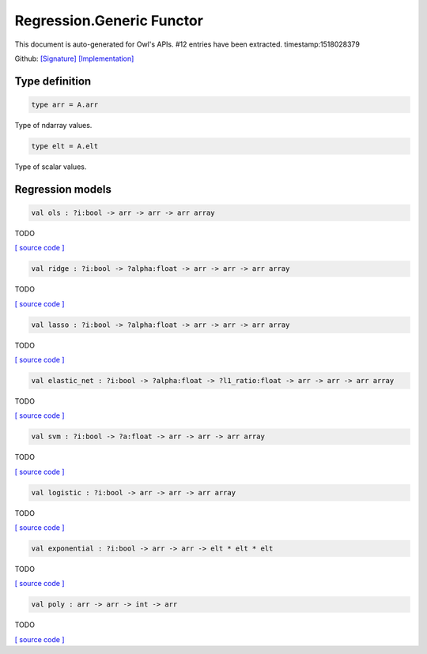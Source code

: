 Regression.Generic Functor
===============================================================================

This document is auto-generated for Owl's APIs.
#12 entries have been extracted.
timestamp:1518028379

Github:
`[Signature] <https://github.com/ryanrhymes/owl/tree/master/src/owl/optimise/owl_regression_generic.mli>`_ 
`[Implementation] <https://github.com/ryanrhymes/owl/tree/master/src/owl/optimise/owl_regression_generic.ml>`_



Type definition
-------------------------------------------------------------------------------



.. code-block:: ocaml

  type arr = A.arr
    

Type of ndarray values.

.. code-block:: ocaml

  type elt = A.elt
    

Type of scalar values.

Regression models
-------------------------------------------------------------------------------



.. code-block:: ocaml

  val ols : ?i:bool -> arr -> arr -> arr array

TODO

`[ source code ] <https://github.com/ryanrhymes/owl/blob/master/src/owl/optimise/owl_regression_generic.ml#L40>`__



.. code-block:: ocaml

  val ridge : ?i:bool -> ?alpha:float -> arr -> arr -> arr array

TODO

`[ source code ] <https://github.com/ryanrhymes/owl/blob/master/src/owl/optimise/owl_regression_generic.ml#L49>`__



.. code-block:: ocaml

  val lasso : ?i:bool -> ?alpha:float -> arr -> arr -> arr array

TODO

`[ source code ] <https://github.com/ryanrhymes/owl/blob/master/src/owl/optimise/owl_regression_generic.ml#L58>`__



.. code-block:: ocaml

  val elastic_net : ?i:bool -> ?alpha:float -> ?l1_ratio:float -> arr -> arr -> arr array

TODO

`[ source code ] <https://github.com/ryanrhymes/owl/blob/master/src/owl/optimise/owl_regression_generic.ml#L67>`__



.. code-block:: ocaml

  val svm : ?i:bool -> ?a:float -> arr -> arr -> arr array

TODO

`[ source code ] <https://github.com/ryanrhymes/owl/blob/master/src/owl/optimise/owl_regression_generic.ml#L78>`__



.. code-block:: ocaml

  val logistic : ?i:bool -> arr -> arr -> arr array

TODO

`[ source code ] <https://github.com/ryanrhymes/owl/blob/master/src/owl/optimise/owl_regression_generic.ml#L87>`__



.. code-block:: ocaml

  val exponential : ?i:bool -> arr -> arr -> elt * elt * elt

TODO

`[ source code ] <https://github.com/ryanrhymes/owl/blob/master/src/owl/optimise/owl_regression_generic.ml#L96>`__



.. code-block:: ocaml

  val poly : arr -> arr -> int -> arr

TODO

`[ source code ] <https://github.com/ryanrhymes/owl/blob/master/src/owl/optimise/owl_regression_generic.ml#L119>`__



